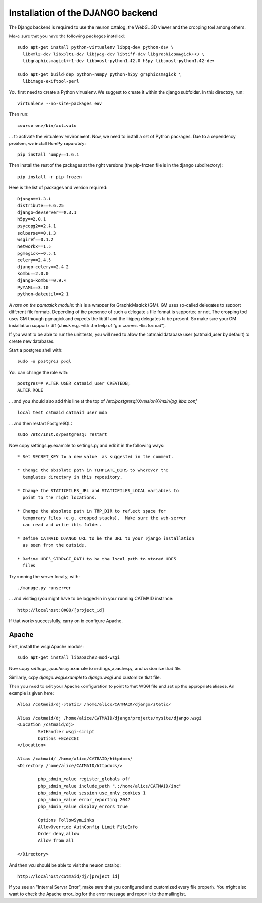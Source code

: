 Installation of the DJANGO backend
==================================

The Django backend is required to use the neuron catalog, the
WebGL 3D viewer and the cropping tool among others.

Make sure that you have the following packages installed::

  sudo apt-get install python-virtualenv libpq-dev python-dev \
    libxml2-dev libxslt1-dev libjpeg-dev libtiff-dev libgraphicsmagick++3 \
    libgraphicsmagick++1-dev libboost-python1.42.0 h5py libboost-python1.42-dev

  sudo apt-get build-dep python-numpy python-h5py graphicsmagick \
    libimage-exiftool-perl

You first need to create a Python virtualenv. We suggest to create it
within the django subfolder. In this directory, run::

   virtualenv --no-site-packages env

Then run::

   source env/bin/activate

... to activate the virtualenv environment. Now, we need to install a set of
Python packages. Due to a dependency problem, we install NumPy separately::

   pip install numpy==1.6.1

Then install the rest of the packages at the right versions (the pip-frozen file
is in the django subdirectory)::

   pip install -r pip-frozen

Here is the list of packages and version required::

    Django==1.3.1
    distribute==0.6.25
    django-devserver==0.3.1
    h5py==2.0.1
    psycopg2==2.4.1
    sqlparse==0.1.3
    wsgiref==0.1.2
    networkx==1.6
    pgmagick==0.5.1
    celery==2.4.6
    django-celery==2.4.2
    kombu==2.0.0
    django-kombu==0.9.4
    PyYAML==3.10
    python-dateutil==2.1


*A note on the pgmagick module:* this is a wrapper for GraphicMagick (GM).
GM uses so-called delegates to support different file formats. Depending
of the presence of such a delegate a file format is supported or not. The
cropping tool uses GM through pgmagick and expects the libtiff and the
libjpeg delegates to be present. So make sure your GM installation
supports tiff (check e.g. with the help of "gm convert -list format").

If you want to be able to run the unit tests, you will need to allow
the catmaid database user (catmaid_user by default) to create new
databases.

Start a postgres shell with::

   sudo -u postgres psql

You can change the role  with::

   postgres=# ALTER USER catmaid_user CREATEDB;
   ALTER ROLE

... and you should also add this line at the top of
*/etc/postgresql/XversionX/main/pg_hba.conf* ::

    local test_catmaid catmaid_user md5

... and then restart PostgreSQL::

    sudo /etc/init.d/postgresql restart

Now copy settings.py.example to settings.py and edit it in the
following ways::

  * Set SECRET_KEY to a new value, as suggested in the comment.

  * Change the absolute path in TEMPLATE_DIRS to wherever the
    templates directory in this repository.

  * Change the STATICFILES_URL and STATICFILES_LOCAL variables to
    point to the right locations.

  * Change the absolute path in TMP_DIR to reflect space for
    temporary files (e.g. cropped stacks).  Make sure the web-server
    can read and write this folder.

  * Define CATMAID_DJANGO_URL to be the URL to your Django installation
    as seen from the outside.

  * Define HDF5_STORAGE_PATH to be the local path to stored HDF5
    files

Try running the server locally, with::

  ./manage.py runserver

... and visiting (you might have to be logged-in in your running CATMAID
instance::

  http://localhost:8000/[project_id]

If that works successfully, carry on to configure Apache.

Apache
------

First, install the wsgi Apache module::

   sudo apt-get install libapache2-mod-wsgi

Now copy *settings_apache.py*.example to settings_apache.py, and
customize that file.

Similarly, copy *django.wsgi.example* to *django.wsgi* and customize that file.

Then you need to edit your Apache configuration to point to that WSGI
file and set up the appropriate aliases.  An example is given here::

    Alias /catmaid/dj-static/ /home/alice/CATMAID/django/static/

    Alias /catmaid/dj /home/alice/CATMAID/django/projects/mysite/django.wsgi
    <Location /catmaid/dj>
            SetHandler wsgi-script
            Options +ExecCGI
    </Location>

    Alias /catmaid/ /home/alice/CATMAID/httpdocs/
    <Directory /home/alice/CATMAID/httpdocs/>

            php_admin_value register_globals off
            php_admin_value include_path ".:/home/alice/CATMAID/inc"
            php_admin_value session.use_only_cookies 1
            php_admin_value error_reporting 2047
            php_admin_value display_errors true

            Options FollowSymLinks
            AllowOverride AuthConfig Limit FileInfo
            Order deny,allow
            Allow from all

    </Directory>


And then you should be able to visit the neuron catalog::

    http://localhost/catmaid/dj/[project_id]

If you see an "Internal Server Error", make sure that you configured and
customized every file properly. You might also want to check the Apache error_log
for the error message and report it to the mailinglist.
